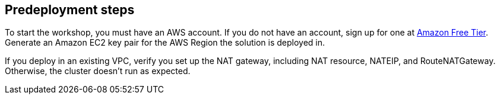 //Include any predeployment steps here, such as signing up for a Marketplace AMI or making any changes to a partner account. If there are no predeployment steps, leave this file empty.

== Predeployment steps

To start the workshop, you must have an AWS account. If you do not have an account, sign up for one at https://aws.amazon.com/free/[Amazon Free Tier^]. Generate an Amazon EC2 key pair for the AWS Region the solution is deployed in.

If you deploy in an existing VPC, verify you set up the NAT gateway, including NAT resource, NATEIP, and RouteNATGateway. Otherwise, the cluster doesn't run as expected. 
